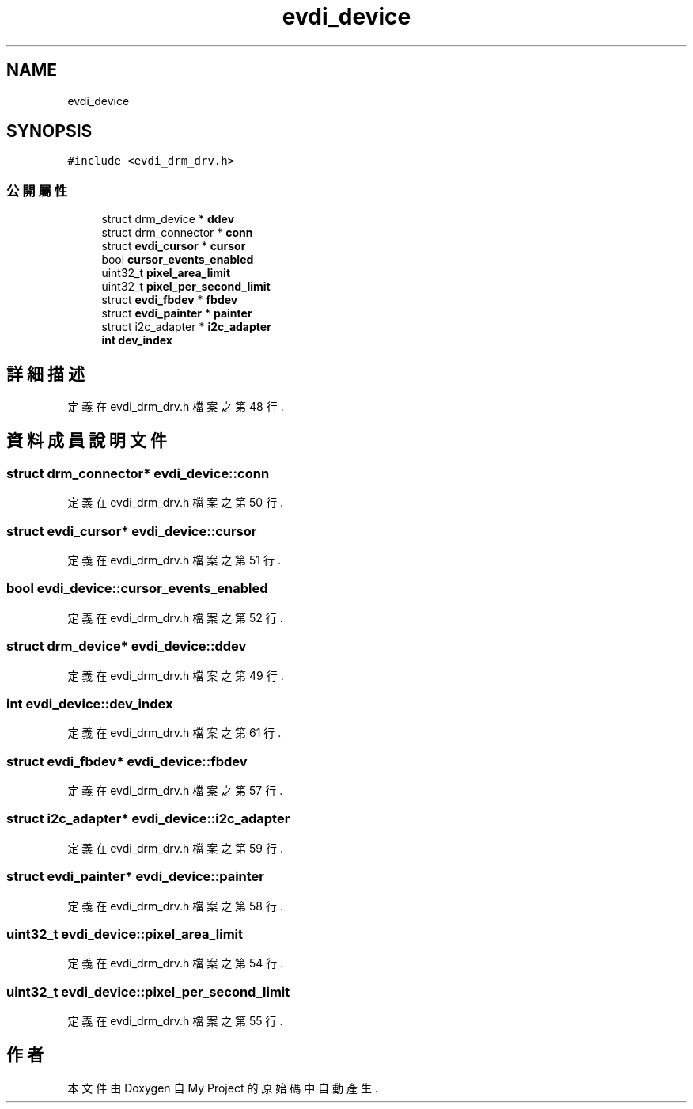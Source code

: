 .TH "evdi_device" 3 "2024年11月2日 星期六" "My Project" \" -*- nroff -*-
.ad l
.nh
.SH NAME
evdi_device
.SH SYNOPSIS
.br
.PP
.PP
\fC#include <evdi_drm_drv\&.h>\fP
.SS "公開屬性"

.in +1c
.ti -1c
.RI "struct drm_device * \fBddev\fP"
.br
.ti -1c
.RI "struct drm_connector * \fBconn\fP"
.br
.ti -1c
.RI "struct \fBevdi_cursor\fP * \fBcursor\fP"
.br
.ti -1c
.RI "bool \fBcursor_events_enabled\fP"
.br
.ti -1c
.RI "uint32_t \fBpixel_area_limit\fP"
.br
.ti -1c
.RI "uint32_t \fBpixel_per_second_limit\fP"
.br
.ti -1c
.RI "struct \fBevdi_fbdev\fP * \fBfbdev\fP"
.br
.ti -1c
.RI "struct \fBevdi_painter\fP * \fBpainter\fP"
.br
.ti -1c
.RI "struct i2c_adapter * \fBi2c_adapter\fP"
.br
.ti -1c
.RI "\fBint\fP \fBdev_index\fP"
.br
.in -1c
.SH "詳細描述"
.PP 
定義在 evdi_drm_drv\&.h 檔案之第 48 行\&.
.SH "資料成員說明文件"
.PP 
.SS "struct drm_connector* evdi_device::conn"

.PP
定義在 evdi_drm_drv\&.h 檔案之第 50 行\&.
.SS "struct \fBevdi_cursor\fP* evdi_device::cursor"

.PP
定義在 evdi_drm_drv\&.h 檔案之第 51 行\&.
.SS "bool evdi_device::cursor_events_enabled"

.PP
定義在 evdi_drm_drv\&.h 檔案之第 52 行\&.
.SS "struct drm_device* evdi_device::ddev"

.PP
定義在 evdi_drm_drv\&.h 檔案之第 49 行\&.
.SS "\fBint\fP evdi_device::dev_index"

.PP
定義在 evdi_drm_drv\&.h 檔案之第 61 行\&.
.SS "struct \fBevdi_fbdev\fP* evdi_device::fbdev"

.PP
定義在 evdi_drm_drv\&.h 檔案之第 57 行\&.
.SS "struct i2c_adapter* evdi_device::i2c_adapter"

.PP
定義在 evdi_drm_drv\&.h 檔案之第 59 行\&.
.SS "struct \fBevdi_painter\fP* evdi_device::painter"

.PP
定義在 evdi_drm_drv\&.h 檔案之第 58 行\&.
.SS "uint32_t evdi_device::pixel_area_limit"

.PP
定義在 evdi_drm_drv\&.h 檔案之第 54 行\&.
.SS "uint32_t evdi_device::pixel_per_second_limit"

.PP
定義在 evdi_drm_drv\&.h 檔案之第 55 行\&.

.SH "作者"
.PP 
本文件由Doxygen 自 My Project 的原始碼中自動產生\&.
